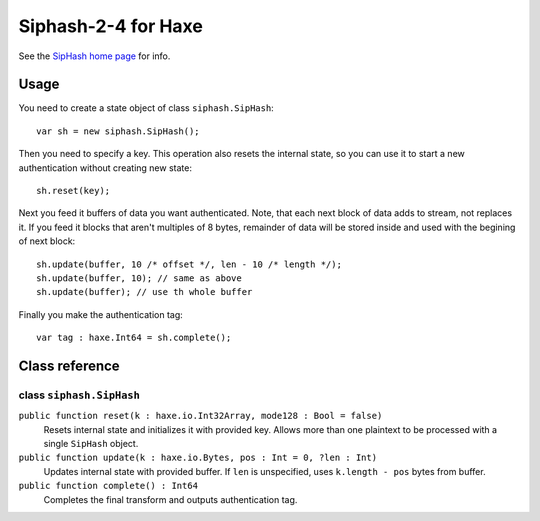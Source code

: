 
======================
Siphash-2-4 for Haxe
======================

See the `SipHash home page <https://131002.net/siphash/>`_ for info.

Usage
======

You need to create a state object of class ``siphash.SipHash``::

    var sh = new siphash.SipHash();

Then you need to specify a key. This operation also resets the internal state, so you can use it 
to start a new authentication without creating new state::

    sh.reset(key);

Next you feed it buffers of data you want authenticated. Note, that each next block of data adds
to stream, not replaces it. If you feed it blocks that aren't multiples of 8 bytes, remainder of
data will be stored inside and used with the begining of next block::

    sh.update(buffer, 10 /* offset */, len - 10 /* length */);
    sh.update(buffer, 10); // same as above
    sh.update(buffer); // use th whole buffer

Finally you make the authentication tag::

    var tag : haxe.Int64 = sh.complete();

Class reference
================

class ``siphash.SipHash``
~~~~~~~~~~~~~~~~~~~~~~~~~

``public function reset(k : haxe.io.Int32Array, mode128 : Bool = false)``
    Resets internal state and initializes it with provided key. Allows more than one plaintext to
    be processed with a single ``SipHash`` object.
    
``public function update(k : haxe.io.Bytes, pos : Int = 0, ?len : Int)``
    Updates internal state with provided buffer. If ``len`` is unspecified, uses ``k.length - pos``
    bytes from buffer.

``public function complete() : Int64``
    Completes the final transform and outputs authentication tag.


